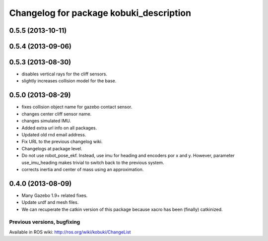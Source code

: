 ^^^^^^^^^^^^^^^^^^^^^^^^^^^^^^^^^^^^^^^^
Changelog for package kobuki_description
^^^^^^^^^^^^^^^^^^^^^^^^^^^^^^^^^^^^^^^^

0.5.5 (2013-10-11)
------------------

0.5.4 (2013-09-06)
------------------

0.5.3 (2013-08-30)
------------------
* disables vertical rays for the cliff sensors.
* slightly increases collision model for the base.

0.5.0 (2013-08-29)
------------------
* fixes collision object name for gazebo contact sensor.
* changes center cliff sensor name.
* changes simulated IMU.
* Added extra url info on all packages.
* Updated old rnd email address.
* Fix URL to the previous changelog wiki.
* Changelogs at package level.
* Do not use robot_pose_ekf. Instead, use imu for heading and encoders por x and y. However, parameter use_imu_heading makes trivial to switch back to the previous system.
* corrects inertia and center of mass using an approximation.

0.4.0 (2013-08-09)
------------------
* Many Gazebo 1.9+ related fixes.
* Update urdf and mesh files.
* We can recuperate the catkin version of this package because xacro has been (finally)  catkinized.


Previous versions, bugfixing
============================

Available in ROS wiki: http://ros.org/wiki/kobuki/ChangeList
